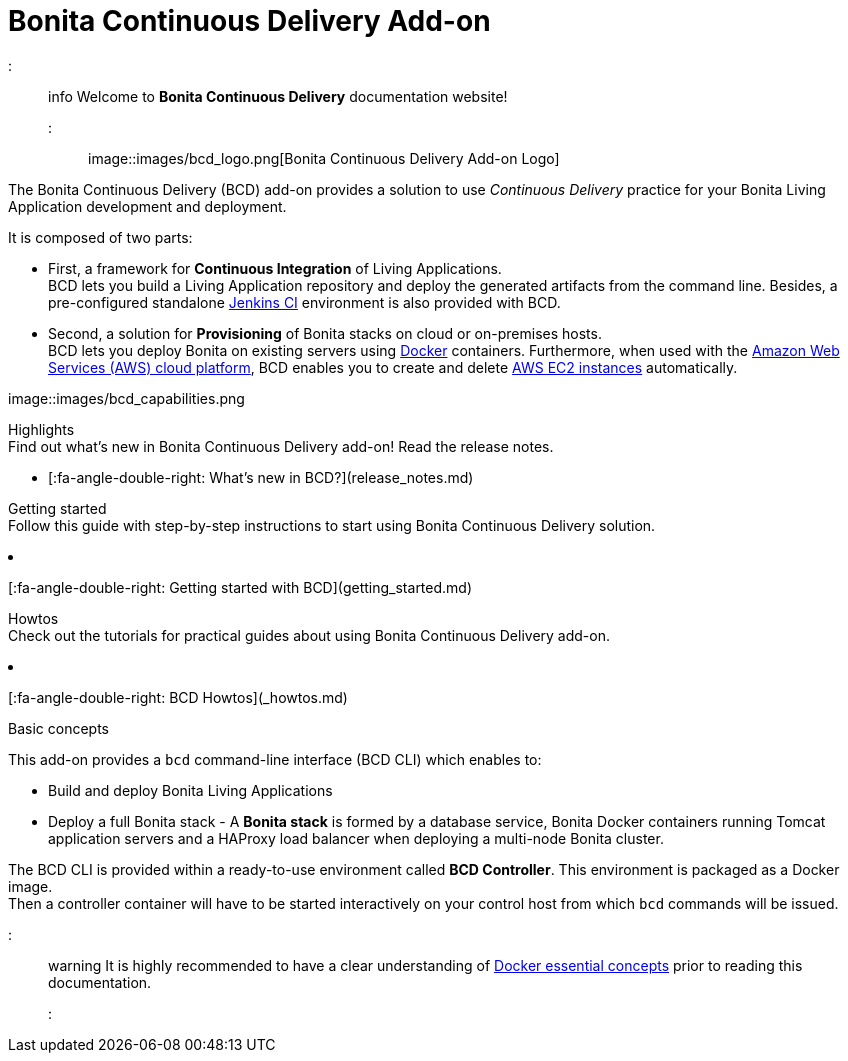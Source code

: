 = Bonita Continuous Delivery Add-on

::: info
Welcome to *Bonita Continuous Delivery* documentation website!
:::

image::images/bcd_logo.png[Bonita Continuous Delivery Add-on Logo]

The Bonita Continuous Delivery (BCD) add-on provides a solution to use _Continuous Delivery_ practice for your Bonita Living Application development and deployment.

It is composed of two parts:

* First, a framework for *Continuous Integration* of Living Applications. +
BCD lets you build a Living Application repository and deploy the generated artifacts from the command line. Besides, a pre-configured standalone https://jenkins.io/[Jenkins CI] environment is also provided with BCD.
* Second, a solution for *Provisioning* of Bonita stacks on cloud or on-premises hosts. +
BCD lets you deploy Bonita on existing servers using https://www.docker.com/what-container[Docker] containers. Furthermore, when used with the https://aws.amazon.com/[Amazon Web Services (AWS) cloud platform], BCD enables you to create and delete https://aws.amazon.com/ec2/[AWS EC2 instances] automatically.

image::images/bcd_capabilities.png[Bonita Continuous Delivery Capabilities]+++<div class="col-md-4">++++++<div class="panel panel-default">+++Highlights+++<div class="panel-body">+++Find out what's new in Bonita Continuous Delivery add-on! Read the release notes.

* [:fa-angle-double-right: What's new in BCD?](release_notes.md)+++</div>++++++</div>++++++</div>++++++<div class="col-md-4">++++++<div class="panel panel-default">+++Getting started+++<div class="panel-body">+++Follow this guide with step-by-step instructions to start using Bonita Continuous Delivery solution.

* [:fa-angle-double-right: Getting started with BCD](getting_started.md)+++</div>++++++</div>++++++</div>++++++<div class="col-md-4">++++++<div class="panel panel-default">+++Howtos+++<div class="panel-body">+++Check out the tutorials for practical guides about using Bonita Continuous Delivery add-on.

* [:fa-angle-double-right: BCD Howtos](_howtos.md)+++</div>++++++</div>++++++</div>++++++<div class="clearfix">++++++</div>+++

Basic concepts
// {.h2}

This add-on provides a `bcd` command-line interface (BCD CLI) which enables to:

* Build and deploy Bonita Living Applications
* Deploy a full Bonita stack - A *Bonita stack* is formed by a database service, Bonita Docker containers running Tomcat application servers and a HAProxy load balancer when deploying a multi-node Bonita cluster.

The BCD CLI is provided within a ready-to-use environment called *BCD Controller*. This environment is packaged as a Docker image. +
Then a controller container will have to be started interactively on your control host from which `bcd` commands will be issued.

::: warning
It is highly recommended to have a clear understanding of https://docs.docker.com/engine/docker-overview/[Docker essential concepts] prior to reading this documentation.
:::
